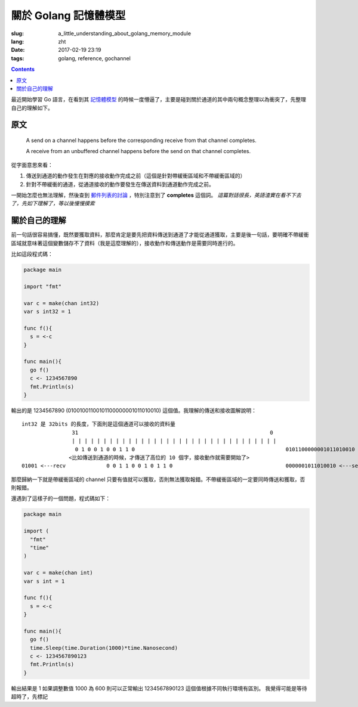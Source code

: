 ==============================
關於 Golang 記憶體模型
==============================

:slug: a_little_understanding_about_golang_memory_module
:lang: zht
:date: 2017-02-19 23:19
:tags: golang, reference, gochannel

.. contents::

最近開始學習 Go 語言，在看到其 `記憶體模型`_ 的時候一度懵逼了，主要是碰到關於通道的其中兩句概念整理以為衝突了，先整理自己的理解如下。

原文
------------------------------

  A send on a channel happens before the corresponding receive from that channel completes.

  A receive from an unbuffered channel happens before the send on that channel completes.

從字面意思來看：

1. 傳送到通道的動作發生在對應的接收動作完成之前（這個是針對帶緩衝區域和不帶緩衝區域的）
2. 針對不帶緩衝的通道，從通道接收的動作要發生在傳送資料到通道動作完成之前。

一開始怎麼也無法理解，然後查到 `郵件列表的討論`_ ，特別注意到了 **completes** 這個詞。 *這篇對話很長，英語渣實在看不下去了，先如下理解了，等以後慢慢摸索*


關於自己的理解
------------------------------

前一句話很容易搞懂，既然要獲取資料，那麼肯定是要先把資料傳送到通道了才能從通道獲取，主要是後一句話，要明確不帶緩衝區域就意味著這個變數儲存不了資料（我是這麼理解的），接收動作和傳送動作是需要同時進行的。

比如這段程式碼：

.. code-block:: go

  package main

  import "fmt"

  var c = make(chan int32)
  var s int32 = 1

  func f(){
    s = <-c
  }

  func main(){
    go f()
    c <- 1234567890
    fmt.Println(s)
  }

輸出的是 1234567890 (01001001100101100000001011010010) 這個值。我理解的傳送和接收圖解說明：

::

  int32 是 32bits 的長度，下面則是這個通道可以接收的資料量
                  31                                                             0
                  | | | | | | | | | | | | | | | | | | | | | | | | | | | | | | | | |
                   0 1 0 0 1 0 0 1 1 0                                                0101100000001011010010 <---send
                 <比如傳送到通道的時候，才傳送了高位的 10 個字，接收動作就需要開始了>
  01001 <---recv             0 0 1 1 0 0 1 0 1 1 0                                    0000001011010010 <---send

那麼歸納一下就是帶緩衝區域的 channel 只要有值就可以獲取，否則無法獲取報錯。不帶緩衝區域的一定要同時傳送和獲取，否則報錯。

還遇到了這樣子的一個問題，程式碼如下：

.. code-block:: go

  package main

  import (
    "fmt"
    "time"
  )

  var c = make(chan int)
  var s int = 1

  func f(){
    s = <-c
  }

  func main(){
    go f()
    time.Sleep(time.Duration(1000)*time.Nanosecond)
    c <- 1234567890123
    fmt.Println(s)
  }

輸出結果是 1
如果調整數值 1000 為 600 則可以正常輸出 1234567890123 這個值根據不同執行環境有區別。
我覺得可能是等待超時了，先標記

.. _`記憶體模型`: https://golang.org/ref/mem
.. _`郵件列表的討論`: https://groups.google.com/forum/#!topic/golang-nuts/NvB_hXkI9PE
